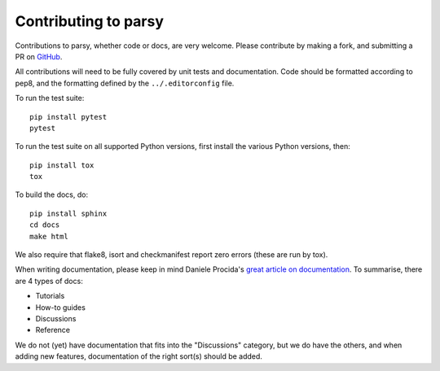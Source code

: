 Contributing to parsy
=====================

Contributions to parsy, whether code or docs, are very welcome. Please
contribute by making a fork, and submitting a PR on `GitHub
<https://github.com/python-parsy/parsy>`_.

All contributions will need to be fully covered by unit tests and documentation.
Code should be formatted according to pep8, and the formatting defined by
the ``../.editorconfig`` file.

To run the test suite::

    pip install pytest
    pytest

To run the test suite on all supported Python versions, first install the
various Python versions, then::

    pip install tox
    tox

To build the docs, do::

    pip install sphinx
    cd docs
    make html

We also require that flake8, isort and checkmanifest report zero errors (these
are run by tox).

When writing documentation, please keep in mind Daniele Procida's `great article
on documentation <https://www.divio.com/en/blog/documentation/>`_. To summarise,
there are 4 types of docs:

* Tutorials
* How-to guides
* Discussions
* Reference

We do not (yet) have documentation that fits into the "Discussions" category,
but we do have the others, and when adding new features, documentation of the
right sort(s) should be added.
